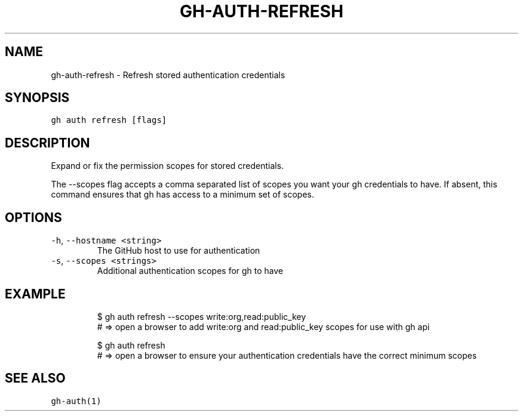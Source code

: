 .nh
.TH "GH-AUTH-REFRESH" "1" "Jan 2023" "GitHub CLI 2.21.2" "GitHub CLI manual"

.SH NAME
.PP
gh-auth-refresh - Refresh stored authentication credentials


.SH SYNOPSIS
.PP
\fB\fCgh auth refresh [flags]\fR


.SH DESCRIPTION
.PP
Expand or fix the permission scopes for stored credentials.

.PP
The --scopes flag accepts a comma separated list of scopes you want your gh credentials to have. If
absent, this command ensures that gh has access to a minimum set of scopes.


.SH OPTIONS
.TP
\fB\fC-h\fR, \fB\fC--hostname\fR \fB\fC<string>\fR
The GitHub host to use for authentication

.TP
\fB\fC-s\fR, \fB\fC--scopes\fR \fB\fC<strings>\fR
Additional authentication scopes for gh to have


.SH EXAMPLE
.PP
.RS

.nf
$ gh auth refresh --scopes write:org,read:public_key
# => open a browser to add write:org and read:public_key scopes for use with gh api

$ gh auth refresh
# => open a browser to ensure your authentication credentials have the correct minimum scopes


.fi
.RE


.SH SEE ALSO
.PP
\fB\fCgh-auth(1)\fR
